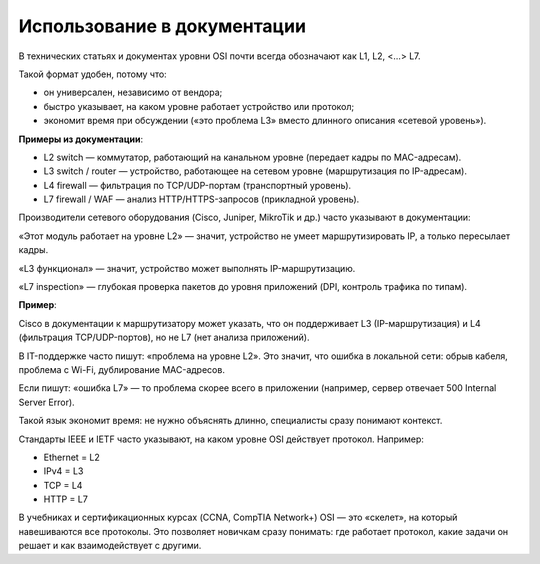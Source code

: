 ============================
Использование в документации
============================

В технических статьях и документах уровни OSI почти всегда обозначают как L1, L2, <…> L7.

Такой формат удобен, потому что:

* он универсален, независимо от вендора;
* быстро указывает, на каком уровне работает устройство или протокол;
* экономит время при обсуждении («это проблема L3» вместо длинного описания «сетевой уровень»).

**Примеры из документации**:

* L2 switch — коммутатор, работающий на канальном уровне (передает кадры по MAC-адресам).
* L3 switch / router — устройство, работающее на сетевом уровне (маршрутизация по IP-адресам).
* L4 firewall — фильтрация по TCP/UDP-портам (транспортный уровень).
* L7 firewall / WAF — анализ HTTP/HTTPS-запросов (прикладной уровень).

Производители сетевого оборудования (Cisco, Juniper, MikroTik и др.) часто указывают в документации:

«Этот модуль работает на уровне L2» — значит, устройство не умеет маршрутизировать IP, а только пересылает кадры.

«L3 функционал» — значит, устройство может выполнять IP-маршрутизацию.

«L7 inspection» — глубокая проверка пакетов до уровня приложений (DPI, контроль трафика по типам).

**Пример**:

Cisco в документации к маршрутизатору может указать, что он поддерживает L3 (IP-маршрутизация) и L4 (фильтрация TCP/UDP-портов), но не L7 (нет анализа приложений).

В IT-поддержке часто пишут: «проблема на уровне L2». Это значит, что ошибка в локальной сети: обрыв кабеля, проблема с Wi-Fi, дублирование MAC-адресов.

Если пишут: «ошибка L7» — то проблема скорее всего в приложении (например, сервер отвечает 500 Internal Server Error).

Такой язык экономит время: не нужно объяснять длинно, специалисты сразу понимают контекст.

Стандарты IEEE и IETF часто указывают, на каком уровне OSI действует протокол. Например:

* Ethernet = L2
* IPv4 = L3
* TCP = L4
* HTTP = L7

В учебниках и сертификационных курсах (CCNA, CompTIA Network+) OSI — это «скелет», на который навешиваются все протоколы. Это позволяет новичкам сразу понимать: где работает протокол, какие задачи он решает и как взаимодействует с другими.
